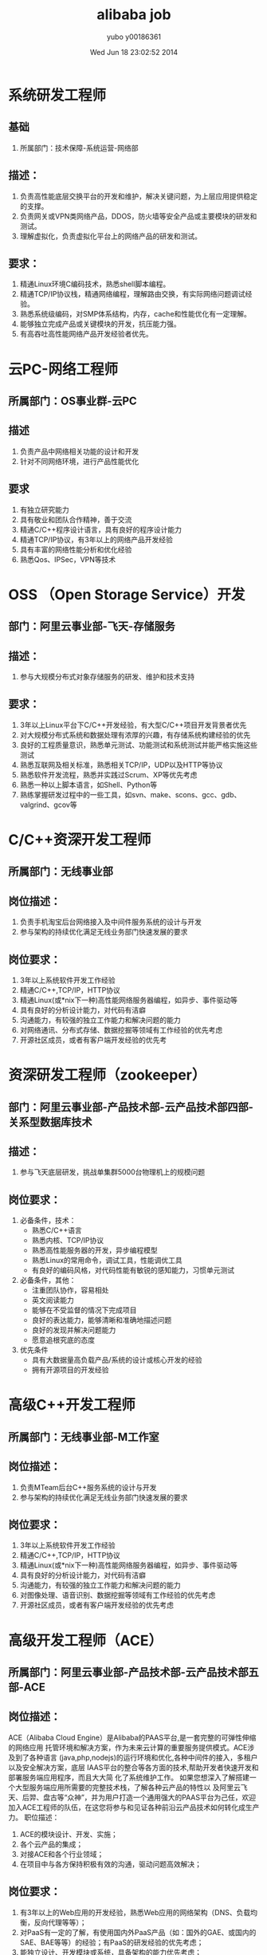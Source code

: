 #+TITLE:     alibaba job
#+AUTHOR:    yubo y00186361
#+EMAIL:     kvmaker.yubo@huawei.com
#+DATE:      Wed Jun 18 23:02:52 2014
#+LATEX_CLASS: cn-article
#+OPTIONS: LaTeX:dvipng

* 系统研发工程师
** 基础
  1. 所属部门：技术保障-系统运营-网络部
** 描述：
  1. 负责高性能底层交换平台的开发和维护，解决关键问题，为上层应用提供稳定的支撑。 
  2. 负责网关或VPN类网络产品，DDOS，防火墙等安全产品或主要模块的研发和测试。 
  3. 理解虚拟化，负责虚拟化平台上的网络产品的研发和测试。
** 要求：
  1. 精通Linux环境C编码技术，熟悉shell脚本编程。
  2. 精通TCP/IP协议栈，精通网络编程，理解路由交换，有实际网络问题调试经验。
  3. 熟悉系统级编码，对SMP体系结构，内存，cache和性能优化有一定理解。
  4. 能够独立完成产品或关键模块的开发，抗压能力强。
  5. 有高吞吐高性能网络产品开发经验者优先。
* 云PC-网络工程师
** 所属部门：OS事业群-云PC
** 描述
   1. 负责产品中网络相关功能的设计和开发 
   2. 针对不同网络环境，进行产品性能优化
** 要求
   1. 有独立研究能力 
   2. 具有敬业和团队合作精神，善于交流 
   3. 精通C/C++程序设计语言，具有良好的程序设计能力 
   4. 精通TCP/IP协议，有3年以上的网络产品开发经验
   5. 具有丰富的网络性能分析和优化经验
   6. 熟悉Qos、IPSec，VPN等技术
* OSS （Open Storage Service）开发
** 部门：阿里云事业部-飞天-存储服务
** 描述：
   1. 参与大规模分布式对象存储服务的研发、维护和技术支持
** 要求：
   1. 3年以上Linux平台下C/C++开发经验，有大型C/C++项目开发背景者优先 
   2. 对大规模分布式系统和数据处理有浓厚的兴趣，有存储系统构建经验的优先 
   3. 良好的工程质量意识，熟悉单元测试、功能测试和系统测试并能严格实施这些测试 
   4. 熟悉互联网及相关标准，熟悉相关TCP/IP，UDP以及HTTP等协议 
   5. 熟悉软件开发流程，熟悉并实践过Scrum、XP等优先考虑 
   6. 熟悉一种以上脚本语言，如Shell、Python等
   7. 熟练掌握研发过程中的一些工具，如svn、make、scons、gcc、gdb、valgrind、gcov等
* C/C++资深开发工程师
** 所属部门：无线事业部
** 岗位描述：
   1. 负责手机淘宝后台网络接入及中间件服务系统的设计与开发 
   2. 参与架构的持续优化满足无线业务部门快速发展的要求
** 岗位要求：
   1. 3年以上系统软件开发工作经验 
   2. 精通C/C++,TCP/IP，HTTP协议 
   3. 精通Linux(或*nix下一种)高性能网络服务器编程，如异步、事件驱动等 
   4. 具有良好的分析设计能力，对代码有洁癖 
   5. 沟通能力，有较强的独立工作能力和解决问题的能力 
   6. 对网络通讯、分布式存储、数据挖掘等领域有工作经验的优先考虑 
   7. 开源社区成员，或者有客户端开发经验的优先考

* 资深研发工程师（zookeeper）
** 部门：阿里云事业部-产品技术部-云产品技术部四部-关系型数据库技术
** 描述：
   1. 参与飞天底层研发，挑战单集群5000台物理机上的规模问题
** 岗位要求：
   1. 必备条件，技术： 
      - 熟悉C/C++语言 
      - 熟悉内核、TCP/IP协议 
      - 熟悉高性能服务器的开发，异步编程模型 
      - 熟悉Linux的常用命令，调试工具，性能调优工具 
      - 有良好的编码风格，对代码性能有敏锐的感知能力，习惯单元测试 
   2. 必备条件，其他： 
      - 注重团队协作，容易相处 
      - 英文阅读能力 
      - 能够在不受监督的情况下完成项目 
      - 良好的表达能力，能够清晰和准确地描述问题 
      - 良好的发现并解决问题能力 
      - 愿意追根究底的态度 
   3. 优先条件 
      - 具有大数据量高负载产品/系统的设计或核心开发的经验 
      - 拥有开源项目的开发经验
* 高级C++开发工程师
** 所属部门：无线事业部-M工作室
** 岗位描述：
   1. 负责MTeam后台C++服务系统的设计与开发 
   2. 参与架构的持续优化满足无线业务部门快速发展的要求
** 岗位要求：
   1. 3年以上系统软件开发工作经验 
   2. 精通C/C++,TCP/IP，HTTP协议 
   3. 精通Linux(或*nix下一种)高性能网络服务器编程，如异步、事件驱动等 
   4. 具有良好的分析设计能力，对代码有洁癖
   5. 沟通能力，有较强的独立工作能力和解决问题的能力 
   6. 对图像处理、语音识别、数据挖掘等领域有工作经验的优先考虑
   7. 开源社区成员，或者有客户端开发经验的优先考虑
* 高级开发工程师（ACE）
** 所属部门：阿里云事业部-产品技术部-云产品技术部五部-ACE
** 岗位描述：
   ACE（Alibaba Cloud Engine）是Alibaba的PAAS平台,是一套完整的可弹性伸缩的网络应用
   托管环境和解决方案，作为未来云计算的重要服务提供模式。ACE涉及到了各种语言
   (java,php,nodejs)的运行环境和优化,各种中间件的接入，多租户以及安全解决方案，底层
   IAAS平台的整合等各方面的技术,帮助开发者快速开发和部署服务端应用程序，而且大大简
   化了系统维护工作。 
   如果您想深入了解搭建一个大型服务端应用所需要的完整技术栈，了解各种云产品的特性以
   及阿里云飞天、后羿、盘古等“众神”，并为用户打造一个通用强大的PAAS平台为己任，欢迎
   加入ACE工程师的队伍，在这您将参与和见证各种前沿云产品技术如何转化成生产力。 
   职位描述： 
   1. ACE的模块设计、开发、实施； 
   2. 各个云产品的集成； 
   3. 对接ACE和各个行业领域； 
   4. 在项目中与各方保持积极有效的沟通，驱动问题高效解决；
** 岗位要求：
   1. 有3年以上的Web应用的开发经验，熟悉Web应用的网络架构（DNS、负载均衡，反向代理等等）；
   2. 对PaaS有一定的了解，有使用国内外PaaS产品（如：国外的GAE、或国内的SAE、BAE等等）的经验；有PaaS的研发经验的优先考虑；
   3. 能独立设计、开发模块或系统，具备架构的能力优先考虑；
   4. 有框架、服务或平台类产品的研发经验优先考虑；
   5. 熟练掌握Java，有掌握C/C++，Shell或Ruby/PHP/Perl/Python等使用经验者优先；
   6. 有较好的分析解决问题能力、学习能力、抗压能力、沟通能力和团队协作；
